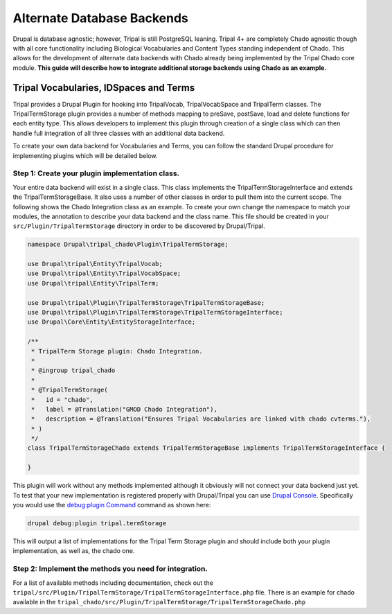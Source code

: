 
Alternate Database Backends
==============================

Drupal is database agnostic; however, Tripal is still PostgreSQL leaning. Tripal 4+ are completely Chado agnostic though with all core functionality including Biological Vocabularies and Content Types standing independent of Chado. This allows for the development of alternate data backends with Chado already being implemented by the Tripal Chado core module. **This guide will describe how to integrate additional storage backends using Chado as an example.**

Tripal Vocabularies, IDSpaces and Terms
----------------------------------------

Tripal provides a Drupal Plugin for hooking into TripalVocab, TripalVocabSpace and TripalTerm classes. The TripalTermStorage plugin provides a number of methods mapping to preSave, postSave, load and delete functions for each entity type. This allows developers to implement this plugin through creation of a single class which can then handle full integration of all three classes with an additional data backend.

To create your own data backend for Vocabularies and Terms, you can follow the standard Drupal procedure for implementing plugins which will be detailed below.

Step 1: Create your plugin implementation class.
^^^^^^^^^^^^^^^^^^^^^^^^^^^^^^^^^^^^^^^^^^^^^^^^^^

Your entire data backend will exist in a single class. This class implements the TripalTermStorageInterface and extends the TripalTermStorageBase. It also uses a number of other classes in order to pull them into the current scope. The following shows the Chado Integration class as an example. To create your own change the namespace to match your modules, the annotation to describe your data backend and the class name. This file should be created in your ``src/Plugin/TripalTermStorage`` directory in order to be discovered by Drupal/Tripal.

.. code-block:: php

	namespace Drupal\tripal_chado\Plugin\TripalTermStorage;

	use Drupal\tripal\Entity\TripalVocab;
	use Drupal\tripal\Entity\TripalVocabSpace;
	use Drupal\tripal\Entity\TripalTerm;

	use Drupal\tripal\Plugin\TripalTermStorage\TripalTermStorageBase;
	use Drupal\tripal\Plugin\TripalTermStorage\TripalTermStorageInterface;
	use Drupal\Core\Entity\EntityStorageInterface;

	/**
	 * TripalTerm Storage plugin: Chado Integration.
	 *
	 * @ingroup tripal_chado
	 *
	 * @TripalTermStorage(
	 *   id = "chado",
	 *   label = @Translation("GMOD Chado Integration"),
	 *   description = @Translation("Ensures Tripal Vocabularies are linked with chado cvterms."),
	 * )
	 */
	class TripalTermStorageChado extends TripalTermStorageBase implements TripalTermStorageInterface {

	}

This plugin will work without any methods implemented although it obviously will not connect your data backend just yet. To test that your new implementation is registered properly with Drupal/Tripal you can use `Drupal Console <https://drupalconsole.com>`_. Specifically you would use the `debug:plugin Command <https://drupalconsole.com/docs/en/commands/debug-plugin>`_ command as shown here:

.. code::

	drupal debug:plugin tripal.termStorage

This will output a list of implementations for the Tripal Term Storage plugin and should include both your plugin implementation, as well as, the chado one.

Step 2: Implement the methods you need for integration.
^^^^^^^^^^^^^^^^^^^^^^^^^^^^^^^^^^^^^^^^^^^^^^^^^^^^^^^^^

For a list of available methods including documentation, check out the ``tripal/src/Plugin/TripalTermStorage/TripalTermStorageInterface.php`` file. There is an example for chado available in the ``tripal_chado/src/Plugin/TripalTermStorage/TripalTermStorageChado.php``
